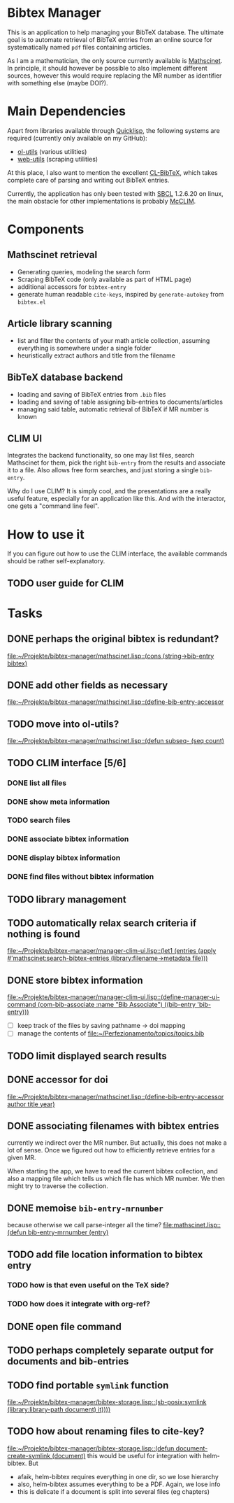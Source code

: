 * Bibtex Manager
This is an application to help managing your BibTeX database. The ultimate goal is to automate retrieval of BibTeX entries from an online source for systematically named =pdf= files containing articles.

As I am a mathematician, the only source currently available is [[http://www.ams.org/mathscinet/][Mathscinet]]. In principle, it should however be possible to also implement different sources, however this would require replacing the MR number as identifier with something else (maybe DOI?).
* Main Dependencies
Apart from libraries available through [[http://www.quicklisp.org/][Quicklisp]], the following systems are required (currently only available on my GitHub):
+ [[https://github.com/OlafMerkert/ol-utils][ol-utils]] (various utilities)
+ [[https://github.com/OlafMerkert/web-utils][web-utils]] (scraping utilities)
At this place, I also want to mention the excellent [[http://www.nongnu.org/cl-bibtex/][CL-BibTeX]], which takes complete care of parsing and writing out BibTeX entries.

Currently, the application has only been tested with [[http://www.sbcl.org/][SBCL]] 1.2.6.20 on linux, the main obstacle for other implementations is probably [[https://common-lisp.net/project/mcclim/][McCLIM]].
* Components
** Mathscinet retrieval
+ Generating queries, modeling the search form
+ Scraping BibTeX code (only available as part of HTML page)
+ additional accessors for =bibtex-entry=
+ generate human readable =cite-keys=, inspired by =generate-autokey= from =bibtex.el=
** Article library scanning
+ list and filter the contents of your math article collection, assuming everything is somewhere under a single folder
+ heuristically extract authors and title from the filename
** BibTeX database backend
+ loading and saving of BibTeX entries from =.bib= files
+ loading and saving of table assigning bib-entries to documents/articles
+ managing said table, automatic retrieval of BibTeX if MR number is known
** CLIM UI
Integrates the backend functionality, so one may list files, search Mathscinet for them, pick the right =bib-entry= from the results and associate it to a file. Also allows free form searches, and just storing a single =bib-entry=.

Why do I use CLIM? It is simply cool, and the presentations are a really useful feature, especially for an application like this. And with the interactor, one gets a "command line feel".
* How to use it
If you can figure out how to use the CLIM interface, the available commands should be rather self-explanatory.
** TODO user guide for CLIM
* Tasks
** DONE perhaps the original bibtex is redundant?
   [[file:mathscinet.lisp::(cons%20(string->bib-entry%20bibtex)][file:~/Projekte/bibtex-manager/mathscinet.lisp::(cons (string->bib-entry bibtex)]]
** DONE add other fields as necessary
   [[file:mathscinet.lisp::(define-bib-entry-accessor%20author%20title%20year][file:~/Projekte/bibtex-manager/mathscinet.lisp::(define-bib-entry-accessor]]
** TODO move into ol-utils?
   [[file:mathscinet.lisp::(defun%20subseq-%20(seq%20count)][file:~/Projekte/bibtex-manager/mathscinet.lisp::(defun subseq- (seq count)]]
** TODO CLIM interface [5/6]
*** DONE list all files
*** DONE show meta information
*** TODO search files
*** DONE associate bibtex information
*** DONE display bibtex information
*** DONE find files without bibtex information
** TODO library management
** TODO automatically relax search criteria if nothing is found
   [[file:~/Projekte/bibtex-manager/manager-clim-ui.lisp::(let1%20(entries%20(apply%20#'mathscinet:search-bibtex-entries%20(library:filename->metadata%20file)))][file:~/Projekte/bibtex-manager/manager-clim-ui.lisp::(let1 (entries (apply #'mathscinet:search-bibtex-entries (library:filename->metadata file)))]]
** DONE store bibtex information
   [[file:~/Projekte/bibtex-manager/manager-clim-ui.lisp::(define-manager-ui-command%20(com-bib-associate%20:name%20"Bib%20Associate")%20((bib-entry%20'bib-entry)))][file:~/Projekte/bibtex-manager/manager-clim-ui.lisp::(define-manager-ui-command (com-bib-associate :name "Bib Associate") ((bib-entry 'bib-entry)))]]
+ [ ] keep track of the files by saving pathname -> doi mapping
+ [ ] manage the contents of file:~/Perfezionamento/topics/topics.bib
** TODO limit displayed search results
** DONE accessor for doi
   [[file:~/Projekte/bibtex-manager/mathscinet.lisp::(define-bib-entry-accessor%20author%20title%20year)][file:~/Projekte/bibtex-manager/mathscinet.lisp::(define-bib-entry-accessor author title year)]]
** DONE associating filenames with bibtex entries
currently we indirect over the MR number. But actually, this does not make a lot of sense. Once we figured out how to efficiently retrieve entries for a given MR.

When starting the app, we have to read the current bibtex collection, and also a mapping file which tells us which file has which MR number. We then might try to traverse the collection.

** DONE memoise =bib-entry-mrnumber=
because otherwise we call parse-integer all the time?
[[file:mathscinet.lisp::(defun%20bib-entry-mrnumber%20(entry)][file:mathscinet.lisp::(defun bib-entry-mrnumber (entry)]]
** TODO add file location information to bibtex entry
*** TODO how is that even useful on the TeX side?
*** TODO how does it integrate with org-ref?
** DONE open file command
** TODO perhaps completely separate output for documents and bib-entries
** TODO find portable =symlink= function
   [[file:~/Projekte/bibtex-manager/bibtex-storage.lisp::(sb-posix:symlink%20(library:library-path%20document)%20it))))][file:~/Projekte/bibtex-manager/bibtex-storage.lisp::(sb-posix:symlink (library:library-path document) it))))]]
** TODO how about renaming files to cite-key?
   [[file:~/Projekte/bibtex-manager/bibtex-storage.lisp::(defun%20document-create-symlink%20(document)][file:~/Projekte/bibtex-manager/bibtex-storage.lisp::(defun document-create-symlink (document)]]
this would be useful for integration with helm-bibtex. But
+ afaik, helm-bibtex requires everything in one dir, so we lose hierarchy
+ also, helm-bibtex assumes everything to be a PDF. Again, we lose info
+ this is delicate if a document is split into several files (eg chapters)
